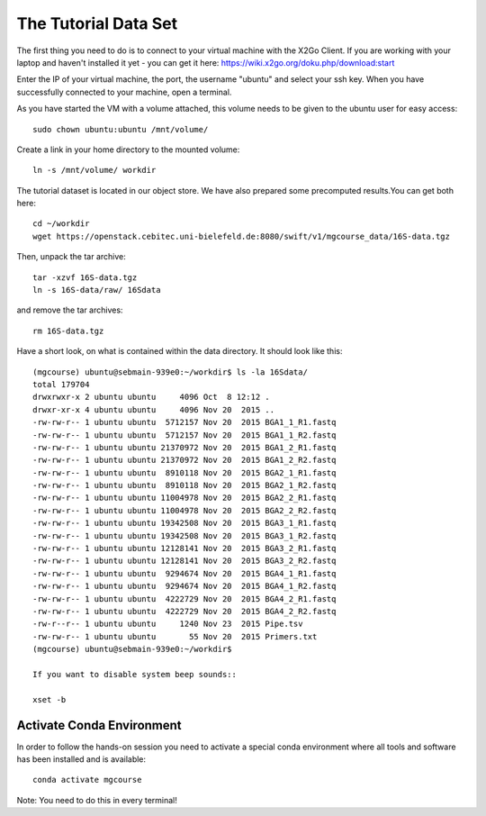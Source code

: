 The Tutorial Data Set
================================

The first thing you need to do is to connect to your virtual machine with the X2Go Client. If you are working with your laptop and haven't installed it yet - you can get it here:
https://wiki.x2go.org/doku.php/download:start

Enter the IP of your virtual machine, the port, the username "ubuntu" and select your ssh key. When you have successfully connected to your machine, open a terminal.

As you have started the VM with a volume attached, this volume needs to be given to the ubuntu user for easy access::

  sudo chown ubuntu:ubuntu /mnt/volume/
  
Create a link in your home directory to the mounted volume::

  ln -s /mnt/volume/ workdir 

The tutorial dataset is located in our object store. We have also prepared some precomputed results.You can get both here::

  cd ~/workdir
  wget https://openstack.cebitec.uni-bielefeld.de:8080/swift/v1/mgcourse_data/16S-data.tgz
  
Then, unpack the tar archive::

  tar -xzvf 16S-data.tgz
  ln -s 16S-data/raw/ 16Sdata
  
and remove the tar archives::

  rm 16S-data.tgz
  
Have a short look, on what is contained within the data directory. It should look like this::

  (mgcourse) ubuntu@sebmain-939e0:~/workdir$ ls -la 16Sdata/
  total 179704
  drwxrwxr-x 2 ubuntu ubuntu     4096 Oct  8 12:12 .
  drwxr-xr-x 4 ubuntu ubuntu     4096 Nov 20  2015 ..
  -rw-rw-r-- 1 ubuntu ubuntu  5712157 Nov 20  2015 BGA1_1_R1.fastq
  -rw-rw-r-- 1 ubuntu ubuntu  5712157 Nov 20  2015 BGA1_1_R2.fastq
  -rw-rw-r-- 1 ubuntu ubuntu 21370972 Nov 20  2015 BGA1_2_R1.fastq
  -rw-rw-r-- 1 ubuntu ubuntu 21370972 Nov 20  2015 BGA1_2_R2.fastq
  -rw-rw-r-- 1 ubuntu ubuntu  8910118 Nov 20  2015 BGA2_1_R1.fastq
  -rw-rw-r-- 1 ubuntu ubuntu  8910118 Nov 20  2015 BGA2_1_R2.fastq
  -rw-rw-r-- 1 ubuntu ubuntu 11004978 Nov 20  2015 BGA2_2_R1.fastq
  -rw-rw-r-- 1 ubuntu ubuntu 11004978 Nov 20  2015 BGA2_2_R2.fastq
  -rw-rw-r-- 1 ubuntu ubuntu 19342508 Nov 20  2015 BGA3_1_R1.fastq
  -rw-rw-r-- 1 ubuntu ubuntu 19342508 Nov 20  2015 BGA3_1_R2.fastq
  -rw-rw-r-- 1 ubuntu ubuntu 12128141 Nov 20  2015 BGA3_2_R1.fastq
  -rw-rw-r-- 1 ubuntu ubuntu 12128141 Nov 20  2015 BGA3_2_R2.fastq
  -rw-rw-r-- 1 ubuntu ubuntu  9294674 Nov 20  2015 BGA4_1_R1.fastq
  -rw-rw-r-- 1 ubuntu ubuntu  9294674 Nov 20  2015 BGA4_1_R2.fastq
  -rw-rw-r-- 1 ubuntu ubuntu  4222729 Nov 20  2015 BGA4_2_R1.fastq
  -rw-rw-r-- 1 ubuntu ubuntu  4222729 Nov 20  2015 BGA4_2_R2.fastq
  -rw-r--r-- 1 ubuntu ubuntu     1240 Nov 23  2015 Pipe.tsv
  -rw-rw-r-- 1 ubuntu ubuntu       55 Nov 20  2015 Primers.txt
  (mgcourse) ubuntu@sebmain-939e0:~/workdir$ 

  If you want to disable system beep sounds::

  xset -b
  
Activate Conda Environment
^^^^^^^^^^^^^^^^^^^^^^^^^^

In order to follow the hands-on session you need to activate a special conda environment where all tools and software has been installed and is available::

  conda activate mgcourse
  
Note: You need to do this in every terminal!
